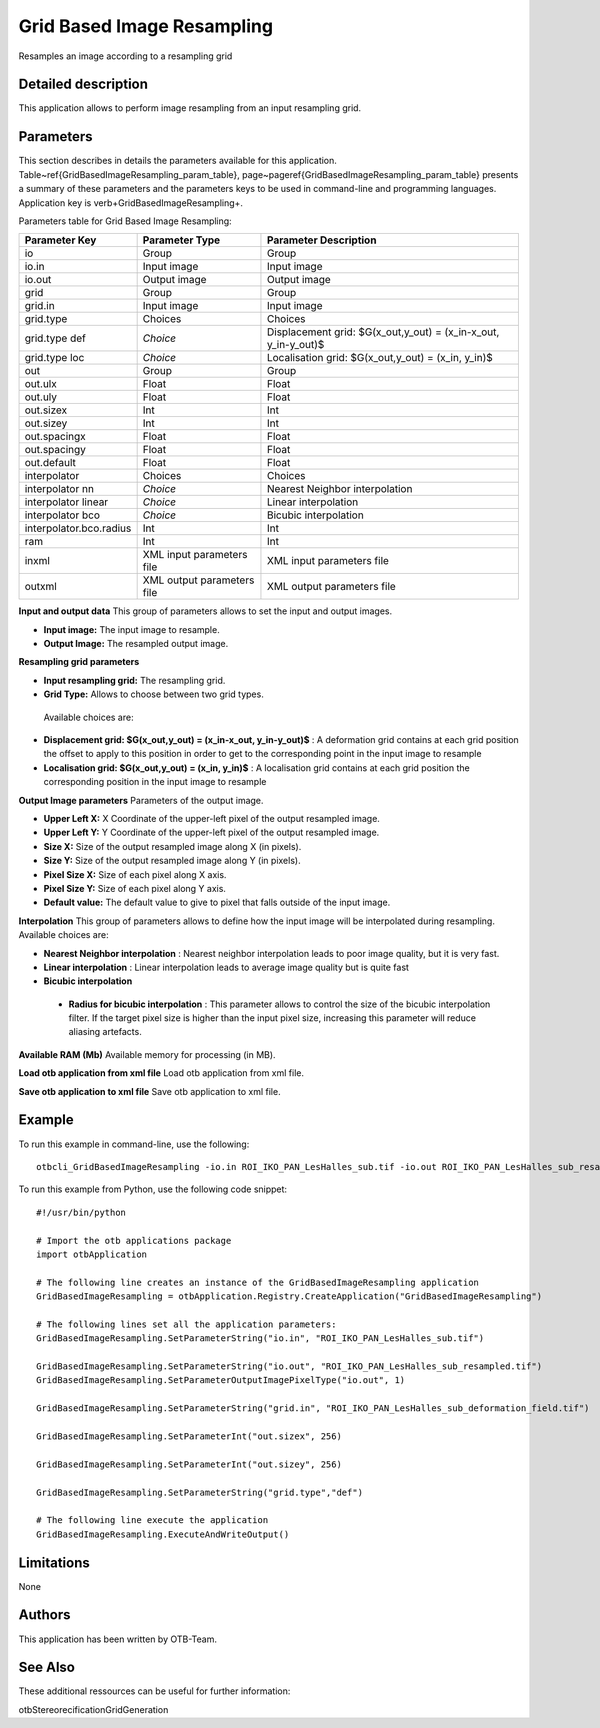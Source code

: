 Grid Based Image Resampling
^^^^^^^^^^^^^^^^^^^^^^^^^^^

Resamples an image according to a resampling grid

Detailed description
--------------------

This application allows to perform image resampling from an input resampling grid.

Parameters
----------

This section describes in details the parameters available for this application. Table~\ref{GridBasedImageResampling_param_table}, page~\pageref{GridBasedImageResampling_param_table} presents a summary of these parameters and the parameters keys to be used in command-line and programming languages. Application key is \verb+GridBasedImageResampling+.

Parameters table for Grid Based Image Resampling:

+-----------------------+--------------------------+---------------------------------------------------------------+
|Parameter Key          |Parameter Type            |Parameter Description                                          |
+=======================+==========================+===============================================================+
|io                     |Group                     |Group                                                          |
+-----------------------+--------------------------+---------------------------------------------------------------+
|io.in                  |Input image               |Input image                                                    |
+-----------------------+--------------------------+---------------------------------------------------------------+
|io.out                 |Output image              |Output image                                                   |
+-----------------------+--------------------------+---------------------------------------------------------------+
|grid                   |Group                     |Group                                                          |
+-----------------------+--------------------------+---------------------------------------------------------------+
|grid.in                |Input image               |Input image                                                    |
+-----------------------+--------------------------+---------------------------------------------------------------+
|grid.type              |Choices                   |Choices                                                        |
+-----------------------+--------------------------+---------------------------------------------------------------+
|grid.type def          | *Choice*                 |Displacement  grid: $G(x_out,y_out) = (x_in-x_out, y_in-y_out)$|
+-----------------------+--------------------------+---------------------------------------------------------------+
|grid.type loc          | *Choice*                 |Localisation grid: $G(x_out,y_out) = (x_in, y_in)$             |
+-----------------------+--------------------------+---------------------------------------------------------------+
|out                    |Group                     |Group                                                          |
+-----------------------+--------------------------+---------------------------------------------------------------+
|out.ulx                |Float                     |Float                                                          |
+-----------------------+--------------------------+---------------------------------------------------------------+
|out.uly                |Float                     |Float                                                          |
+-----------------------+--------------------------+---------------------------------------------------------------+
|out.sizex              |Int                       |Int                                                            |
+-----------------------+--------------------------+---------------------------------------------------------------+
|out.sizey              |Int                       |Int                                                            |
+-----------------------+--------------------------+---------------------------------------------------------------+
|out.spacingx           |Float                     |Float                                                          |
+-----------------------+--------------------------+---------------------------------------------------------------+
|out.spacingy           |Float                     |Float                                                          |
+-----------------------+--------------------------+---------------------------------------------------------------+
|out.default            |Float                     |Float                                                          |
+-----------------------+--------------------------+---------------------------------------------------------------+
|interpolator           |Choices                   |Choices                                                        |
+-----------------------+--------------------------+---------------------------------------------------------------+
|interpolator nn        | *Choice*                 |Nearest Neighbor interpolation                                 |
+-----------------------+--------------------------+---------------------------------------------------------------+
|interpolator linear    | *Choice*                 |Linear interpolation                                           |
+-----------------------+--------------------------+---------------------------------------------------------------+
|interpolator bco       | *Choice*                 |Bicubic interpolation                                          |
+-----------------------+--------------------------+---------------------------------------------------------------+
|interpolator.bco.radius|Int                       |Int                                                            |
+-----------------------+--------------------------+---------------------------------------------------------------+
|ram                    |Int                       |Int                                                            |
+-----------------------+--------------------------+---------------------------------------------------------------+
|inxml                  |XML input parameters file |XML input parameters file                                      |
+-----------------------+--------------------------+---------------------------------------------------------------+
|outxml                 |XML output parameters file|XML output parameters file                                     |
+-----------------------+--------------------------+---------------------------------------------------------------+

**Input and output data**
This group of parameters allows to set the input and output images.

- **Input image:** The input image to resample.

- **Output Image:** The resampled output image.



**Resampling grid parameters**


- **Input resampling grid:** The resampling grid.

- **Grid Type:** Allows to choose between two grid types.

 Available choices are: 

- **Displacement  grid: $G(x_out,y_out) = (x_in-x_out, y_in-y_out)$** : A deformation grid contains at each grid position the offset to apply to this position in order to get to the corresponding point in the input image to resample

- **Localisation grid: $G(x_out,y_out) = (x_in, y_in)$** : A localisation grid contains at each grid position the corresponding position in the input image to resample


**Output Image parameters**
Parameters of the output image.

- **Upper Left X:** X Coordinate of the upper-left pixel of the output resampled image.

- **Upper Left Y:** Y Coordinate of the upper-left pixel of the output resampled image.

- **Size X:** Size of the output resampled image along X (in pixels).

- **Size Y:** Size of the output resampled image along Y (in pixels).

- **Pixel Size X:** Size of each pixel along X axis.

- **Pixel Size Y:** Size of each pixel along Y axis.

- **Default value:** The default value to give to pixel that falls outside of the input image.



**Interpolation**
This group of parameters allows to define how the input image will be interpolated during resampling. Available choices are: 

- **Nearest Neighbor interpolation** : Nearest neighbor interpolation leads to poor image quality, but it is very fast.

- **Linear interpolation** : Linear interpolation leads to average image quality but is quite fast

- **Bicubic interpolation**

 - **Radius for bicubic interpolation** : This parameter allows to control the size of the bicubic interpolation filter. If the target pixel size is higher than the input pixel size, increasing this parameter will reduce aliasing artefacts.



**Available RAM (Mb)**
Available memory for processing (in MB).

**Load otb application from xml file**
Load otb application from xml file.

**Save otb application to xml file**
Save otb application to xml file.

Example
-------

To run this example in command-line, use the following: 
::

	otbcli_GridBasedImageResampling -io.in ROI_IKO_PAN_LesHalles_sub.tif -io.out ROI_IKO_PAN_LesHalles_sub_resampled.tif uint8 -grid.in ROI_IKO_PAN_LesHalles_sub_deformation_field.tif -out.sizex 256 -out.sizey 256 -grid.type def

To run this example from Python, use the following code snippet: 

::

	#!/usr/bin/python

	# Import the otb applications package
	import otbApplication

	# The following line creates an instance of the GridBasedImageResampling application 
	GridBasedImageResampling = otbApplication.Registry.CreateApplication("GridBasedImageResampling")

	# The following lines set all the application parameters:
	GridBasedImageResampling.SetParameterString("io.in", "ROI_IKO_PAN_LesHalles_sub.tif")

	GridBasedImageResampling.SetParameterString("io.out", "ROI_IKO_PAN_LesHalles_sub_resampled.tif")
	GridBasedImageResampling.SetParameterOutputImagePixelType("io.out", 1)

	GridBasedImageResampling.SetParameterString("grid.in", "ROI_IKO_PAN_LesHalles_sub_deformation_field.tif")

	GridBasedImageResampling.SetParameterInt("out.sizex", 256)

	GridBasedImageResampling.SetParameterInt("out.sizey", 256)

	GridBasedImageResampling.SetParameterString("grid.type","def")

	# The following line execute the application
	GridBasedImageResampling.ExecuteAndWriteOutput()

Limitations
-----------

None

Authors
-------

This application has been written by OTB-Team.

See Also
--------

These additional ressources can be useful for further information: 

otbStereorecificationGridGeneration

